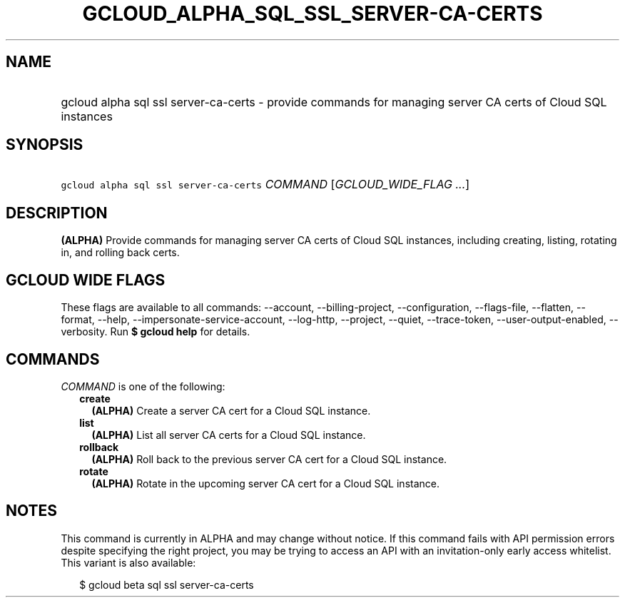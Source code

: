 
.TH "GCLOUD_ALPHA_SQL_SSL_SERVER\-CA\-CERTS" 1



.SH "NAME"
.HP
gcloud alpha sql ssl server\-ca\-certs \- provide commands for managing server CA certs of Cloud SQL instances



.SH "SYNOPSIS"
.HP
\f5gcloud alpha sql ssl server\-ca\-certs\fR \fICOMMAND\fR [\fIGCLOUD_WIDE_FLAG\ ...\fR]



.SH "DESCRIPTION"

\fB(ALPHA)\fR Provide commands for managing server CA certs of Cloud SQL
instances, including creating, listing, rotating in, and rolling back certs.



.SH "GCLOUD WIDE FLAGS"

These flags are available to all commands: \-\-account, \-\-billing\-project,
\-\-configuration, \-\-flags\-file, \-\-flatten, \-\-format, \-\-help,
\-\-impersonate\-service\-account, \-\-log\-http, \-\-project, \-\-quiet,
\-\-trace\-token, \-\-user\-output\-enabled, \-\-verbosity. Run \fB$ gcloud
help\fR for details.



.SH "COMMANDS"

\f5\fICOMMAND\fR\fR is one of the following:

.RS 2m
.TP 2m
\fBcreate\fR
\fB(ALPHA)\fR Create a server CA cert for a Cloud SQL instance.

.TP 2m
\fBlist\fR
\fB(ALPHA)\fR List all server CA certs for a Cloud SQL instance.

.TP 2m
\fBrollback\fR
\fB(ALPHA)\fR Roll back to the previous server CA cert for a Cloud SQL instance.

.TP 2m
\fBrotate\fR
\fB(ALPHA)\fR Rotate in the upcoming server CA cert for a Cloud SQL instance.


.RE
.sp

.SH "NOTES"

This command is currently in ALPHA and may change without notice. If this
command fails with API permission errors despite specifying the right project,
you may be trying to access an API with an invitation\-only early access
whitelist. This variant is also available:

.RS 2m
$ gcloud beta sql ssl server\-ca\-certs
.RE

